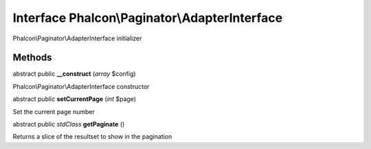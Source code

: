 Interface **Phalcon\\Paginator\\AdapterInterface**
==================================================

Phalcon\\Paginator\\AdapterInterface initializer


Methods
-------

abstract public  **__construct** (*array* $config)

Phalcon\\Paginator\\AdapterInterface constructor



abstract public  **setCurrentPage** (*int* $page)

Set the current page number



abstract public *stdClass*  **getPaginate** ()

Returns a slice of the resultset to show in the pagination



